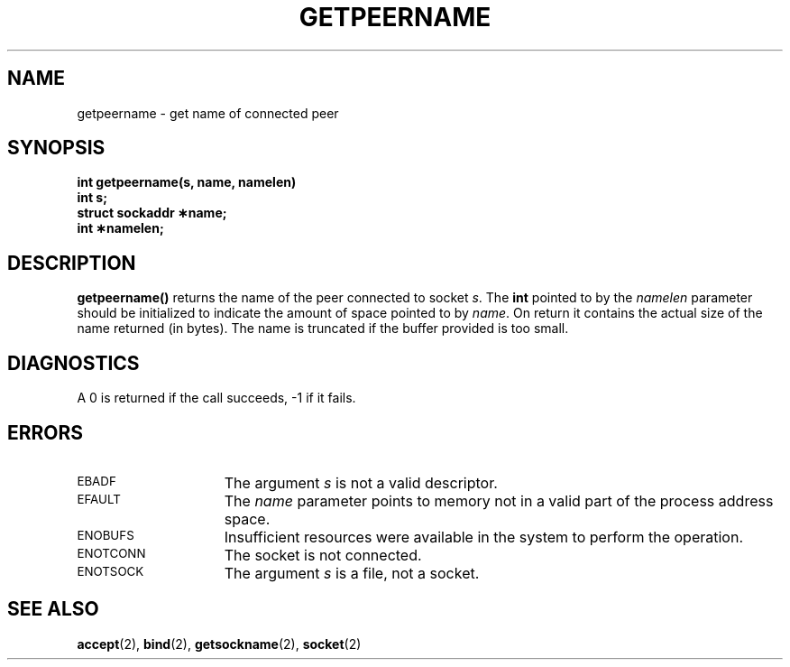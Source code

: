 .\" @(#)getpeername.2 1.1 92/07/30 SMI; from UCB 4.3
.\" Copyright (c) 1983 Regents of the University of California.
.\" All rights reserved.  The Berkeley software License Agreement
.\" specifies the terms and conditions for redistribution.
.\"
.TH GETPEERNAME 2 "21 January 1990"
.SH NAME
getpeername \- get name of connected peer
.SH SYNOPSIS
.nf
.LP
.ft B
int getpeername(s, name, namelen)
int s;
struct sockaddr \(**name;
int \(**namelen;
.fi
.IX  getpeername()  ""  "\fLgetpeername()\fP \(em get name of connected peer"
.IX  "socket operations"  getpeername()  ""  \fLgetpeername()\fP
.IX  "peer name, get \(em \fLgetpeername()\fR"
.IX  "connected peer, get name of"
.SH DESCRIPTION
.LP
.B getpeername(\|)
returns the name of the peer connected to socket
.IR s .
The
.B int
pointed to by the
.I namelen
parameter should be initialized to indicate
the amount of space pointed to by
.IR name .
On return it contains the actual size of the name
returned (in bytes).
The name is truncated if the buffer provided is too small.
.SH DIAGNOSTICS
A 0 is returned if the call succeeds, \-1 if it fails.
.SH ERRORS
.TP 15
.SM EBADF
The argument
.I s
is not a valid descriptor.
.TP
.SM EFAULT
The
.I name
parameter points to memory not in a valid part of the
process address space.
.TP
.SM ENOBUFS
Insufficient resources were available in the system
to perform the operation.
.TP
.SM ENOTCONN
The socket is not connected.
.TP
.SM ENOTSOCK
The argument
.I s
is a file, not a socket.
.SH "SEE ALSO"
.BR accept (2),
.BR bind (2),
.BR getsockname (2),
.BR socket (2)
